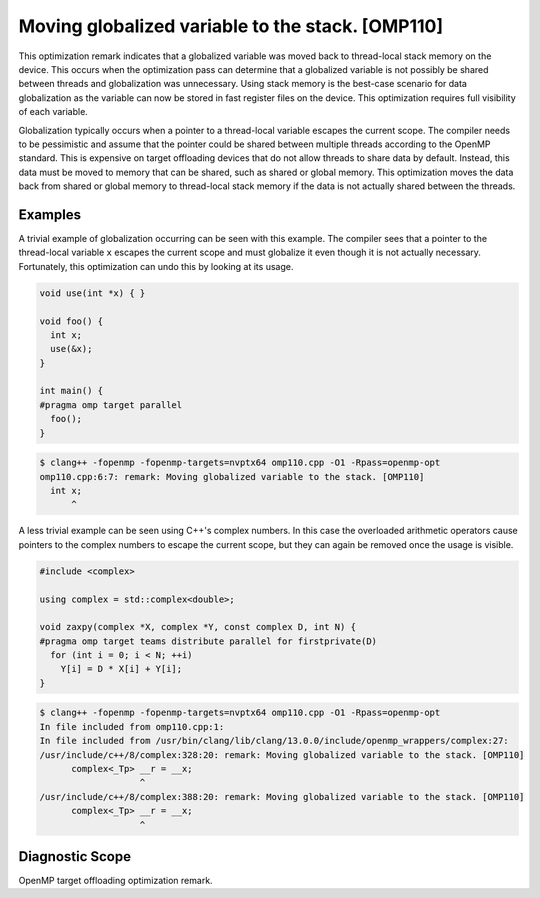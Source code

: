 .. _omp110:

Moving globalized variable to the stack. [OMP110]
=================================================

This optimization remark indicates that a globalized variable was moved back to
thread-local stack memory on the device. This occurs when the optimization pass
can determine that a globalized variable is not possibly be shared between
threads and globalization was unnecessary. Using stack memory is the best-case
scenario for data globalization as the variable can now be stored in fast
register files on the device. This optimization requires full visibility of each
variable.

Globalization typically occurs when a pointer to a thread-local variable escapes
the current scope. The compiler needs to be pessimistic and assume that the
pointer could be shared between multiple threads according to the OpenMP
standard. This is expensive on target offloading devices that do not allow
threads to share data by default. Instead, this data must be moved to memory
that can be shared, such as shared or global memory. This optimization moves the
data back from shared or global memory to thread-local stack memory if the data
is not actually shared between the threads.

Examples
--------

A trivial example of globalization occurring can be seen with this example. The
compiler sees that a pointer to the thread-local variable ``x`` escapes the
current scope and must globalize it even though it is not actually necessary.
Fortunately, this optimization can undo this by looking at its usage.

.. code-block:: c++

  void use(int *x) { }
  
  void foo() {
    int x;
    use(&x);
  }
  
  int main() {
  #pragma omp target parallel
    foo();
  }

.. code-block:: console

  $ clang++ -fopenmp -fopenmp-targets=nvptx64 omp110.cpp -O1 -Rpass=openmp-opt
  omp110.cpp:6:7: remark: Moving globalized variable to the stack. [OMP110]
    int x;
        ^

A less trivial example can be seen using C++'s complex numbers. In this case the
overloaded arithmetic operators cause pointers to the complex numbers to escape
the current scope, but they can again be removed once the usage is visible.

.. code-block:: c++

  #include <complex>
  
  using complex = std::complex<double>;
  
  void zaxpy(complex *X, complex *Y, const complex D, int N) {
  #pragma omp target teams distribute parallel for firstprivate(D)
    for (int i = 0; i < N; ++i)
      Y[i] = D * X[i] + Y[i];
  }

.. code-block:: console

  $ clang++ -fopenmp -fopenmp-targets=nvptx64 omp110.cpp -O1 -Rpass=openmp-opt
  In file included from omp110.cpp:1:
  In file included from /usr/bin/clang/lib/clang/13.0.0/include/openmp_wrappers/complex:27:
  /usr/include/c++/8/complex:328:20: remark: Moving globalized variable to the stack. [OMP110]
        complex<_Tp> __r = __x;
                     ^
  /usr/include/c++/8/complex:388:20: remark: Moving globalized variable to the stack. [OMP110]
        complex<_Tp> __r = __x;
                     ^

Diagnostic Scope
----------------

OpenMP target offloading optimization remark.
